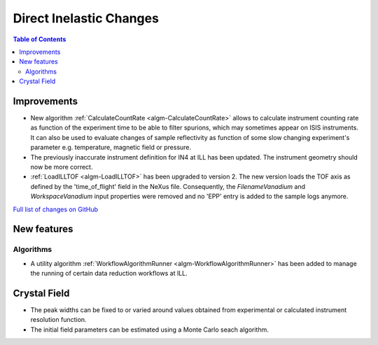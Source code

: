 ========================
Direct Inelastic Changes
========================

.. contents:: Table of Contents
   :local:

Improvements
------------

- New algorithm :ref:`CalculateCountRate <algm-CalculateCountRate>` allows to calculate instrument counting rate as function of the experiment 
  time to be able to filter spurions, which may sometimes appear on ISIS instruments. It can also be used to evaluate changes
  of sample reflectivity as function of some slow changing experiment's parameter e.g. temperature, magnetic field or pressure.

- The previously inaccurate instrument definition for IN4 at ILL has been updated. The instrument geometry should now be more correct.

- :ref:`LoadILLTOF <algm-LoadILLTOF>` has been upgraded to version 2. The new version loads the TOF axis as defined by the 'time_of_flight' field in the NeXus file. Consequently, the *FilenameVanadium* and *WorkspaceVanadium* input properties were removed and no 'EPP' entry is added to the sample logs anymore.

`Full list of changes on GitHub <http://github.com/mantidproject/mantid/pulls?q=is%3Apr+milestone%3A%22Release+3.9%22+is%3Amerged+label%3A%22Component%3A+Direct+Inelastic%22>`_

New features
------------

Algorithms
##########

- A utility algorithm :ref:`WorkflowAlgorithmRunner <algm-WorkflowAlgorithmRunner>` has been added to manage the running of certain data reduction workflows at ILL.

Crystal Field
-------------

- The peak widths can be fixed to or varied around values obtained from experimental or calculated instrument resolution function.
- The initial field parameters can be estimated using a Monte Carlo seach algorithm.
